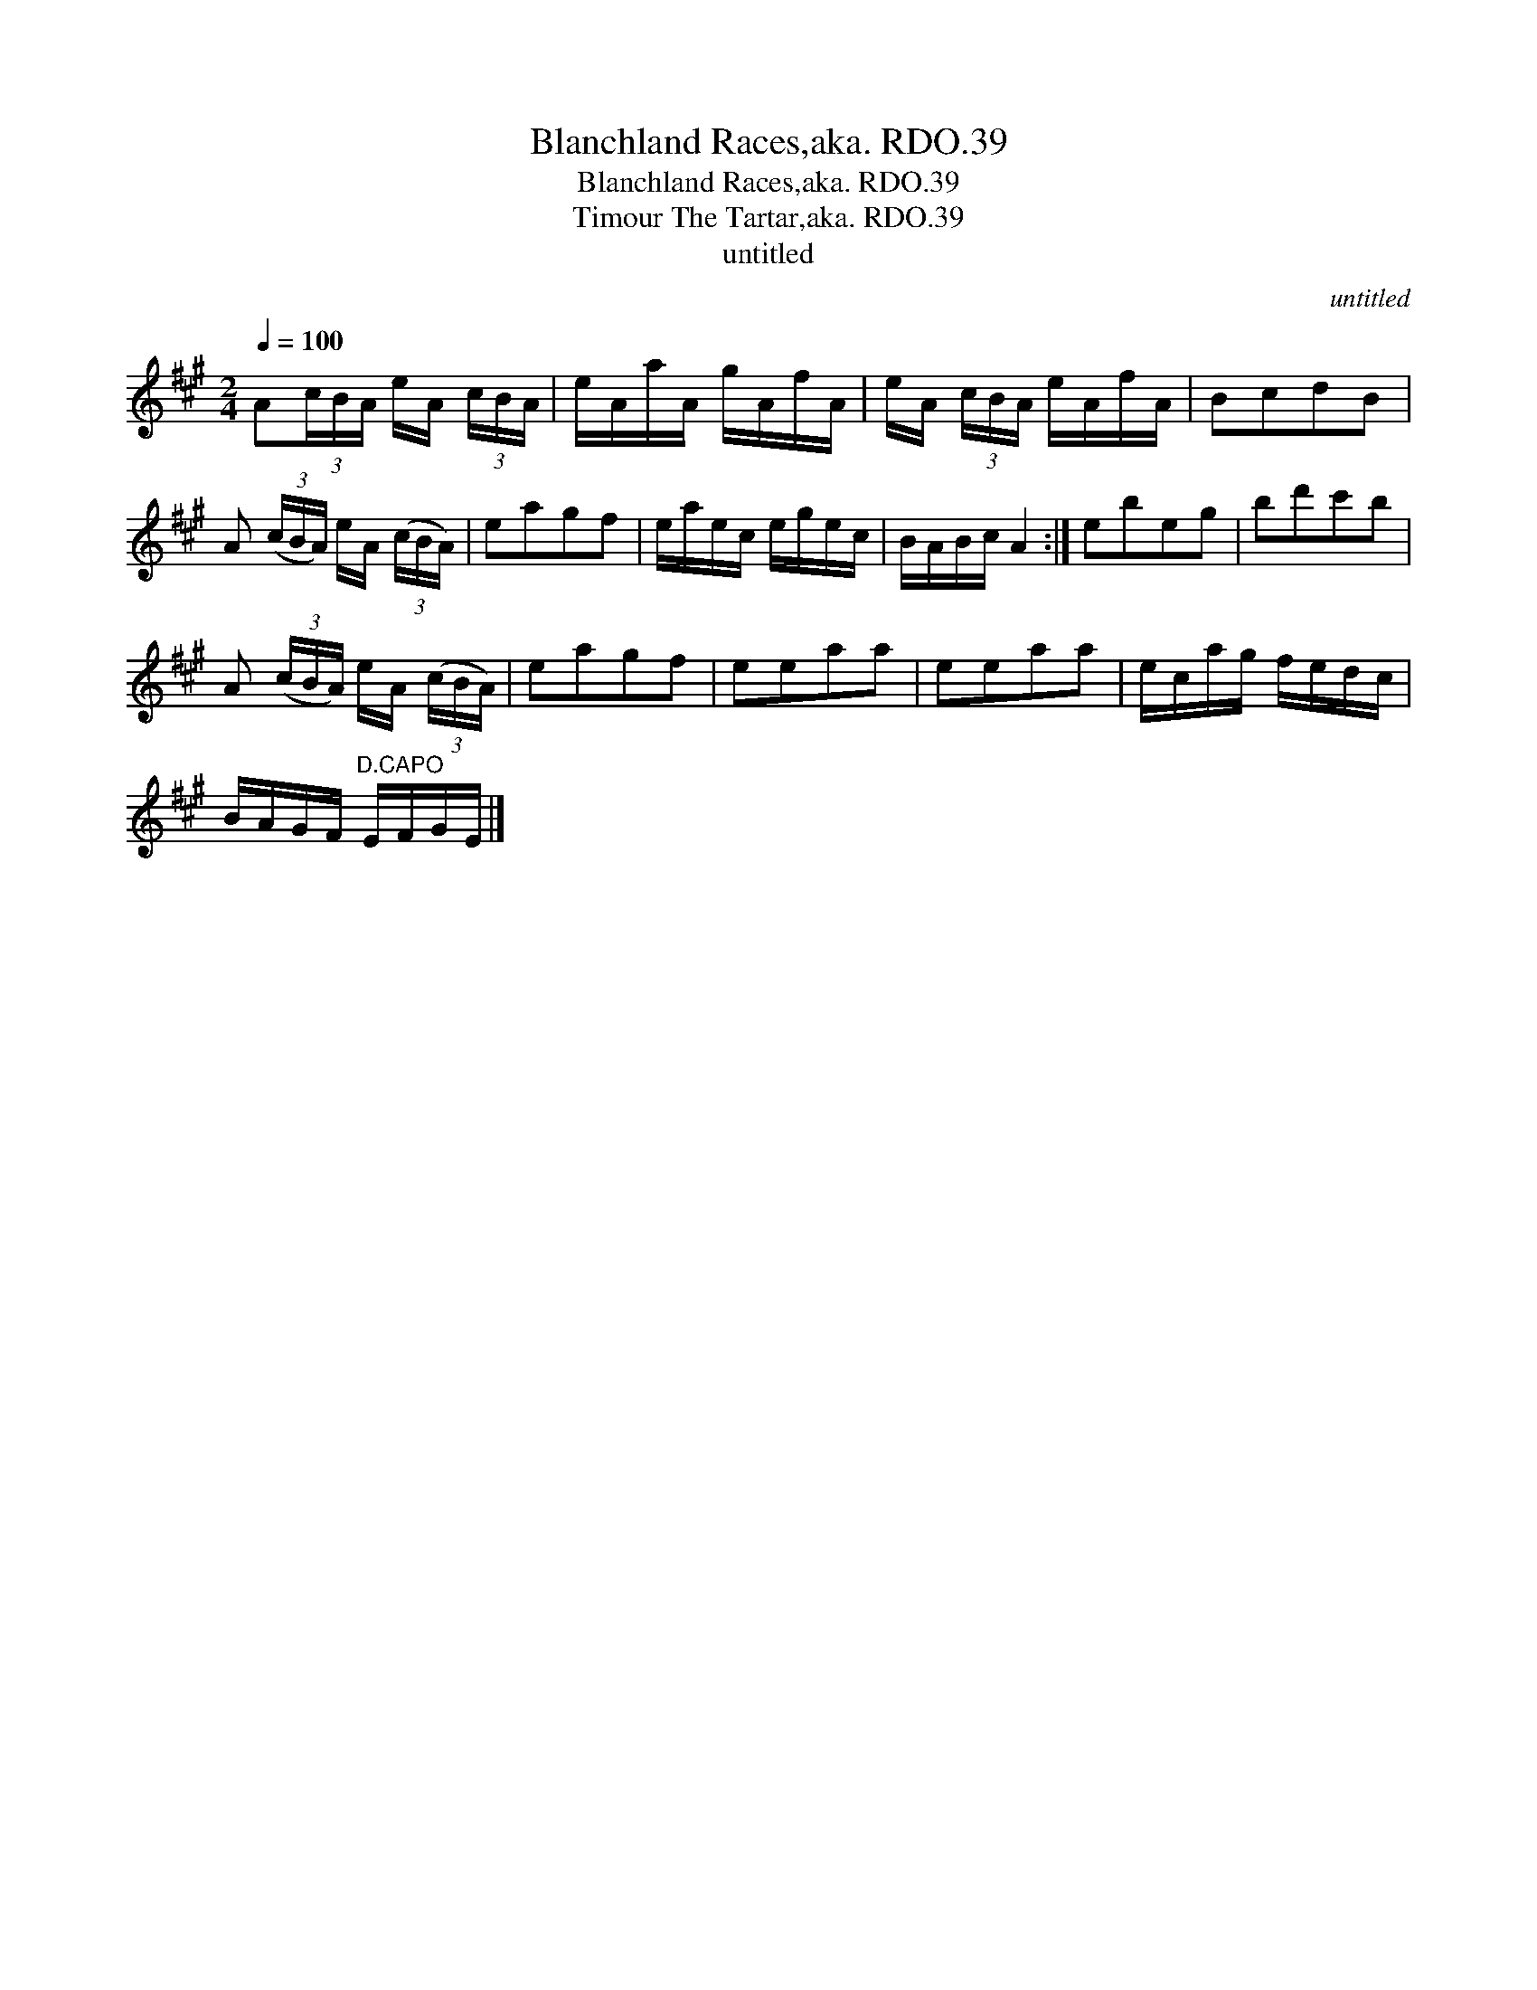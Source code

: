 X:1
T:Blanchland Races,aka. RDO.39
T:Blanchland Races,aka. RDO.39
T:Timour The Tartar,aka. RDO.39
T:untitled
C:untitled
L:1/8
Q:1/4=100
M:2/4
K:A
V:1 treble 
V:1
 A(3c/B/A/ e/A/ (3c/B/A/ | e/A/a/A/ g/A/f/A/ | e/A/ (3c/B/A/ e/A/f/A/ | BcdB | %4
 A (3(c/B/A/) e/A/ (3(c/B/A/) | eagf | e/a/e/c/ e/g/e/c/ | B/A/B/c/ A2 :| ebeg | bd'c'b | %10
 A (3(c/B/A/) e/A/ (3(c/B/A/) | eagf | eeaa | eeaa | e/c/a/g/ f/e/d/c/ | %15
 B/A/G/F/"^D.CAPO" E/F/G/E/ |] %16

